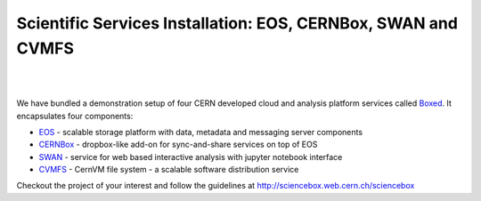 .. index::
   single: Boxed

.. _eos_base_boxed:

.. _boxed_url: http://sciencebox.web.cern.ch/sciencebox

Scientific Services Installation: EOS, CERNBox, SWAN and CVMFS
==============================================================

.. image:: cernlogo.jpg
   :scale: 35 %
   :align: left

|
|

We have bundled a demonstration setup of four CERN developed cloud and analysis platform services called `Boxed <http://sciencebox.web.cern.ch/sciencebox/>`_. It encapsulates four components:

- `EOS <http://eos.cern.ch>`_ - scalable storage platform with data, metadata and messaging server components
- `CERNBox <https://cernbox.web.cern.ch>`_ - dropbox-like add-on for sync-and-share services on top of EOS
- `SWAN <https://swan.web.cern.ch>`_ - service for web based interactive analysis with jupyter notebook interface
- `CVMFS <https://cvmfs.web.cern.ch>`_ - CernVM file system - a scalable software distribution service

.. image:: boxed.jpg
   :width: 530px
   :align: center


Checkout the project of your interest and follow the guidelines at http://sciencebox.web.cern.ch/sciencebox

